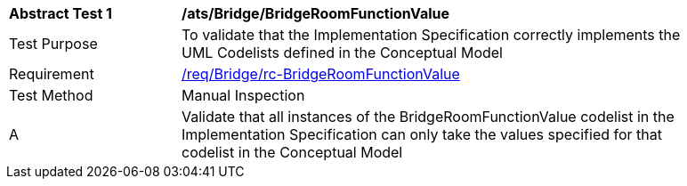 [[ats_Bridge_BridgeRoomFunctionValue]]
[width="90%",cols="2,6a"]
|===
^|*Abstract Test {counter:ats-id}* |*/ats/Bridge/BridgeRoomFunctionValue* 
^|Test Purpose |To validate that the Implementation Specification correctly implements the UML Codelists defined in the Conceptual Model
^|Requirement |<<req_Bridge_BridgeRoomFunctionValue,/req/Bridge/rc-BridgeRoomFunctionValue>>
^|Test Method |Manual Inspection
^|A |Validate that all instances of the BridgeRoomFunctionValue codelist in the Implementation Specification can only take the values specified for that codelist in the Conceptual Model 
|===
